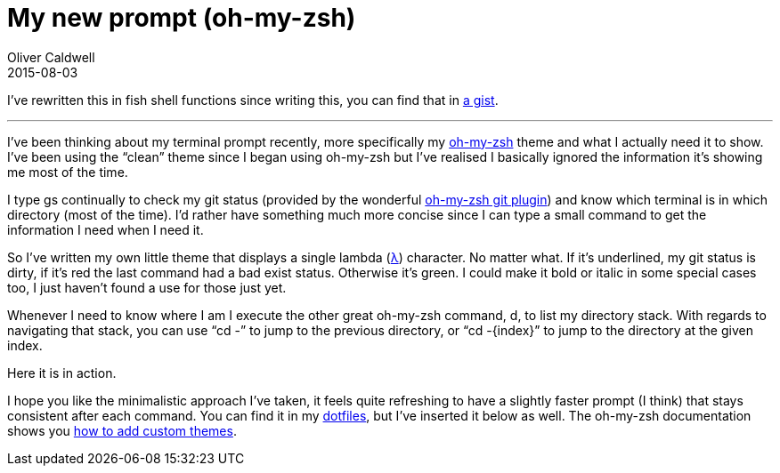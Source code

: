 = My new prompt (oh-my-zsh)
Oliver Caldwell
2015-08-03

I’ve rewritten this in fish shell functions since writing this, you can find that in https://gist.github.com/Olical/1491b2072f0daf84072a[a gist].

'''''

I’ve been thinking about my terminal prompt recently, more specifically my http://ohmyz.sh/[oh-my-zsh] theme and what I actually need it to show. I’ve been using the “clean” theme since I began using oh-my-zsh but I’ve realised I basically ignored the information it’s showing me most of the time.

I type gs continually to check my git status (provided by the wonderful https://github.com/robbyrussell/oh-my-zsh/blob/master/plugins/git/git.plugin.zsh[oh-my-zsh git plugin]) and know which terminal is in which directory (most of the time). I’d rather have something much more concise since I can type a small command to get the information I need when I need it.

So I’ve written my own little theme that displays a single lambda (https://en.wikipedia.org/wiki/Lambda[λ]) character. No matter what. If it’s underlined, my git status is dirty, if it’s red the last command had a bad exist status. Otherwise it’s green. I could make it bold or italic in some special cases too, I just haven’t found a use for those just yet.

Whenever I need to know where I am I execute the other great oh-my-zsh command, d, to list my directory stack. With regards to navigating that stack, you can use “cd -” to jump to the previous directory, or “cd -\{index}” to jump to the directory at the given index.

Here it is in action.

I hope you like the minimalistic approach I’ve taken, it feels quite refreshing to have a slightly faster prompt (I think) that stays consistent after each command. You can find it in my https://github.com/Olical/dotfiles[dotfiles], but I’ve inserted it below as well. The oh-my-zsh documentation shows you https://github.com/robbyrussell/oh-my-zsh/wiki/Customization[how to add custom themes].
